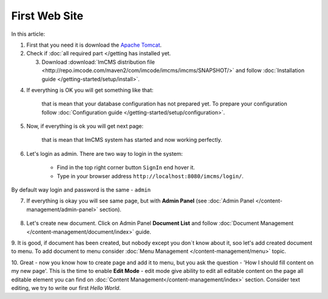 First Web Site
==============

In this article:



1. First that you need it is download the `Apache Tomcat <http://tomcat.apache.org/download-80.cgi>`_.

2. Check if :doc:`all required part </getting has installed yet.

   3. Download :download:`ImCMS distribution file <http://repo.imcode.com/maven2/com/imcode/imcms/imcms/SNAPSHOT/>` and follow :doc:`Installation guide </getting-started/setup/install>`.

4. If everything is OK you will get something like that:


    .. image:: first-web-site/_static/01-FirstStartUp.png


    that is mean that your database configuration has not prepared yet. To prepare your configuration follow :doc:`Configuration guide </getting-started/setup/configuration>`.

5. Now, if everything is ok you will get next page:


    .. image:: first-web-site/_static/02-WelcomeImCMSPage.png


    that is mean that ImCMS system has started and now working perfectly.

6. Let's login as admin. There are two way to login in the system:

    - Find in the top right corner button ``SignIn`` end hover it.

    - Type in your browser address ``http://localhost:8080/imcms/login/``.

By default way login and password is the same - ``admin``

7. If everything is okay you will see same page, but with **Admin Panel** (see :doc:`Admin Panel </content-management/admin-panel>` section).


    .. image:: first-web-site/_static/03-PageWithAdminPanel.png

8. Let's create new document. Click on Admin Panel **Document List** and follow :doc:`Document Management </content-management/document/index>` guide.

9. It is good, if document has been created, but nobody except you don`t know about it, soo let's add created document to menu.
To add document to menu consider :doc:`Menu Management </content-management/menu>` topic.

10. Great - now you know how to create page and add it to menu, but you ask the question - 'How I should fill content on my new page'.
This is the time to enable **Edit Mode** - edit mode give ability to edit all editable content on the page all editable element you can find on :doc:`Content Management</content-management/index>` section.
Consider text editing, we try to write our first *Hello World*.


.. |saveIcon| image:: text/_static/04-ApplyTextEditingIcon.png
    :width: 20pt
    :height: 20pt


    - Enable *Edit Mode*
    - Find on the left side of page label with text **Text Editor** and click it.
    - Put "Hello World"
    - On Text Editor panel find button with |saveIcon| icon and click it.
    - Reload page to be sure that text has been saved.


